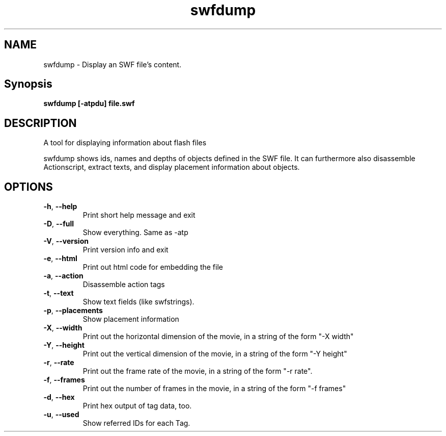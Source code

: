 .TH swfdump "1" "February 2004" "swfdump" "swftools"
.SH NAME
swfdump - Display an SWF file's content.

.SH Synopsis
.B swfdump [-atpdu] file.swf

.SH DESCRIPTION
A tool for displaying information about flash files
.PP
swfdump shows ids, names and depths of objects defined in the SWF file.
It can furthermore also disassemble Actionscript, extract texts, and
display placement information about objects.

.SH OPTIONS
.TP
\fB\-h\fR, \fB\-\-help\fR 
    Print short help message and exit
.TP
\fB\-D\fR, \fB\-\-full\fR 
    Show everything. Same as -atp
.TP
\fB\-V\fR, \fB\-\-version\fR 
    Print version info and exit
.TP
\fB\-e\fR, \fB\-\-html\fR 
    Print out html code for embedding the file
.TP
\fB\-a\fR, \fB\-\-action\fR 
    Disassemble action tags
.TP
\fB\-t\fR, \fB\-\-text\fR 
    Show text fields (like swfstrings).
.TP
\fB\-p\fR, \fB\-\-placements\fR 
    Show placement information
.TP
\fB\-X\fR, \fB\-\-width\fR 
    Print out the horizontal dimension of the movie, in a string of the form "-X width"
.TP
\fB\-Y\fR, \fB\-\-height\fR 
    Print out the vertical dimension of the movie, in a string of the form "-Y height"
.TP
\fB\-r\fR, \fB\-\-rate\fR 
    Print out the frame rate of the movie, in a string of the form "-r rate".
.TP
\fB\-f\fR, \fB\-\-frames\fR 
    Print out the number of frames in the movie, in a string of the form "-f frames"
.TP
\fB\-d\fR, \fB\-\-hex\fR 
    Print hex output of tag data, too.
.TP
\fB\-u\fR, \fB\-\-used\fR 
    Show referred IDs for each Tag.
